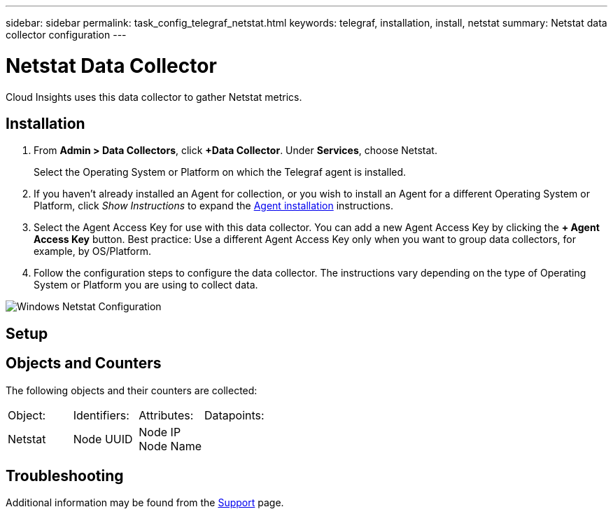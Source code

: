 ---
sidebar: sidebar
permalink: task_config_telegraf_netstat.html
keywords: telegraf, installation, install, netstat
summary: Netstat data collector configuration
---

= Netstat Data Collector

:toc: macro
:hardbreaks:
:toclevels: 1
:nofooter:
:icons: font
:linkattrs:
:imagesdir: ./media/



[.lead]
Cloud Insights uses this data collector to gather Netstat metrics.

== Installation 

. From *Admin > Data Collectors*, click *+Data Collector*. Under *Services*, choose Netstat.
+
Select the Operating System or Platform on which the Telegraf agent is installed. 

. If you haven't already installed an Agent for collection, or you wish to install an Agent for a different Operating System or Platform, click _Show Instructions_ to expand the link:task_config_telegraf_agent.html[Agent installation] instructions.

. Select the Agent Access Key for use with this data collector. You can add a new Agent Access Key by clicking the *+ Agent Access Key* button. Best practice: Use a different Agent Access Key only when you want to group data collectors, for example, by OS/Platform.

. Follow the configuration steps to configure the data collector. The instructions vary depending on the type of Operating System or Platform you are using to collect data. 

image:NetstatDCConfigWindows.png[Windows Netstat Configuration]

== Setup

== Objects and Counters

The following objects and their counters are collected:

[cols="<.<,<.<,<.<,<.<"]
|===
|Object:|Identifiers:|Attributes: |Datapoints:
|Netstat

|Node UUID

|Node IP
Node Name

|
|===

== Troubleshooting

Additional information may be found from the link:concept_requesting_support.html[Support] page.
